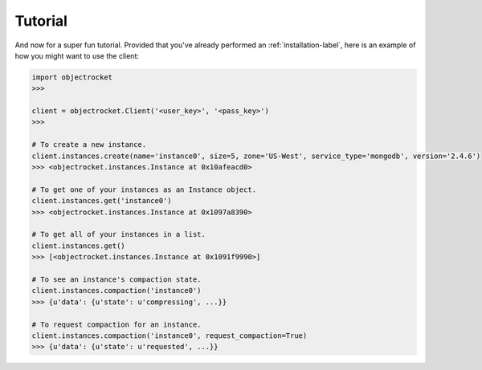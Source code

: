 Tutorial
========
And now for a super fun tutorial. Provided that you've already performed an
:ref:`installation-label`, here is an example of how you might want to use the client:

.. code-block:: python

    import objectrocket
    >>>

    client = objectrocket.Client('<user_key>', '<pass_key>')
    >>>

    # To create a new instance.
    client.instances.create(name='instance0', size=5, zone='US-West', service_type='mongodb', version='2.4.6')
    >>> <objectrocket.instances.Instance at 0x10afeacd0>

    # To get one of your instances as an Instance object.
    client.instances.get('instance0')
    >>> <objectrocket.instances.Instance at 0x1097a8390>

    # To get all of your instances in a list.
    client.instances.get()
    >>> [<objectrocket.instances.Instance at 0x1091f9990>]

    # To see an instance's compaction state.
    client.instances.compaction('instance0')
    >>> {u'data': {u'state': u'compressing', ...}}

    # To request compaction for an instance.
    client.instances.compaction('instance0', request_compaction=True)
    >>> {u'data': {u'state': u'requested', ...}}
